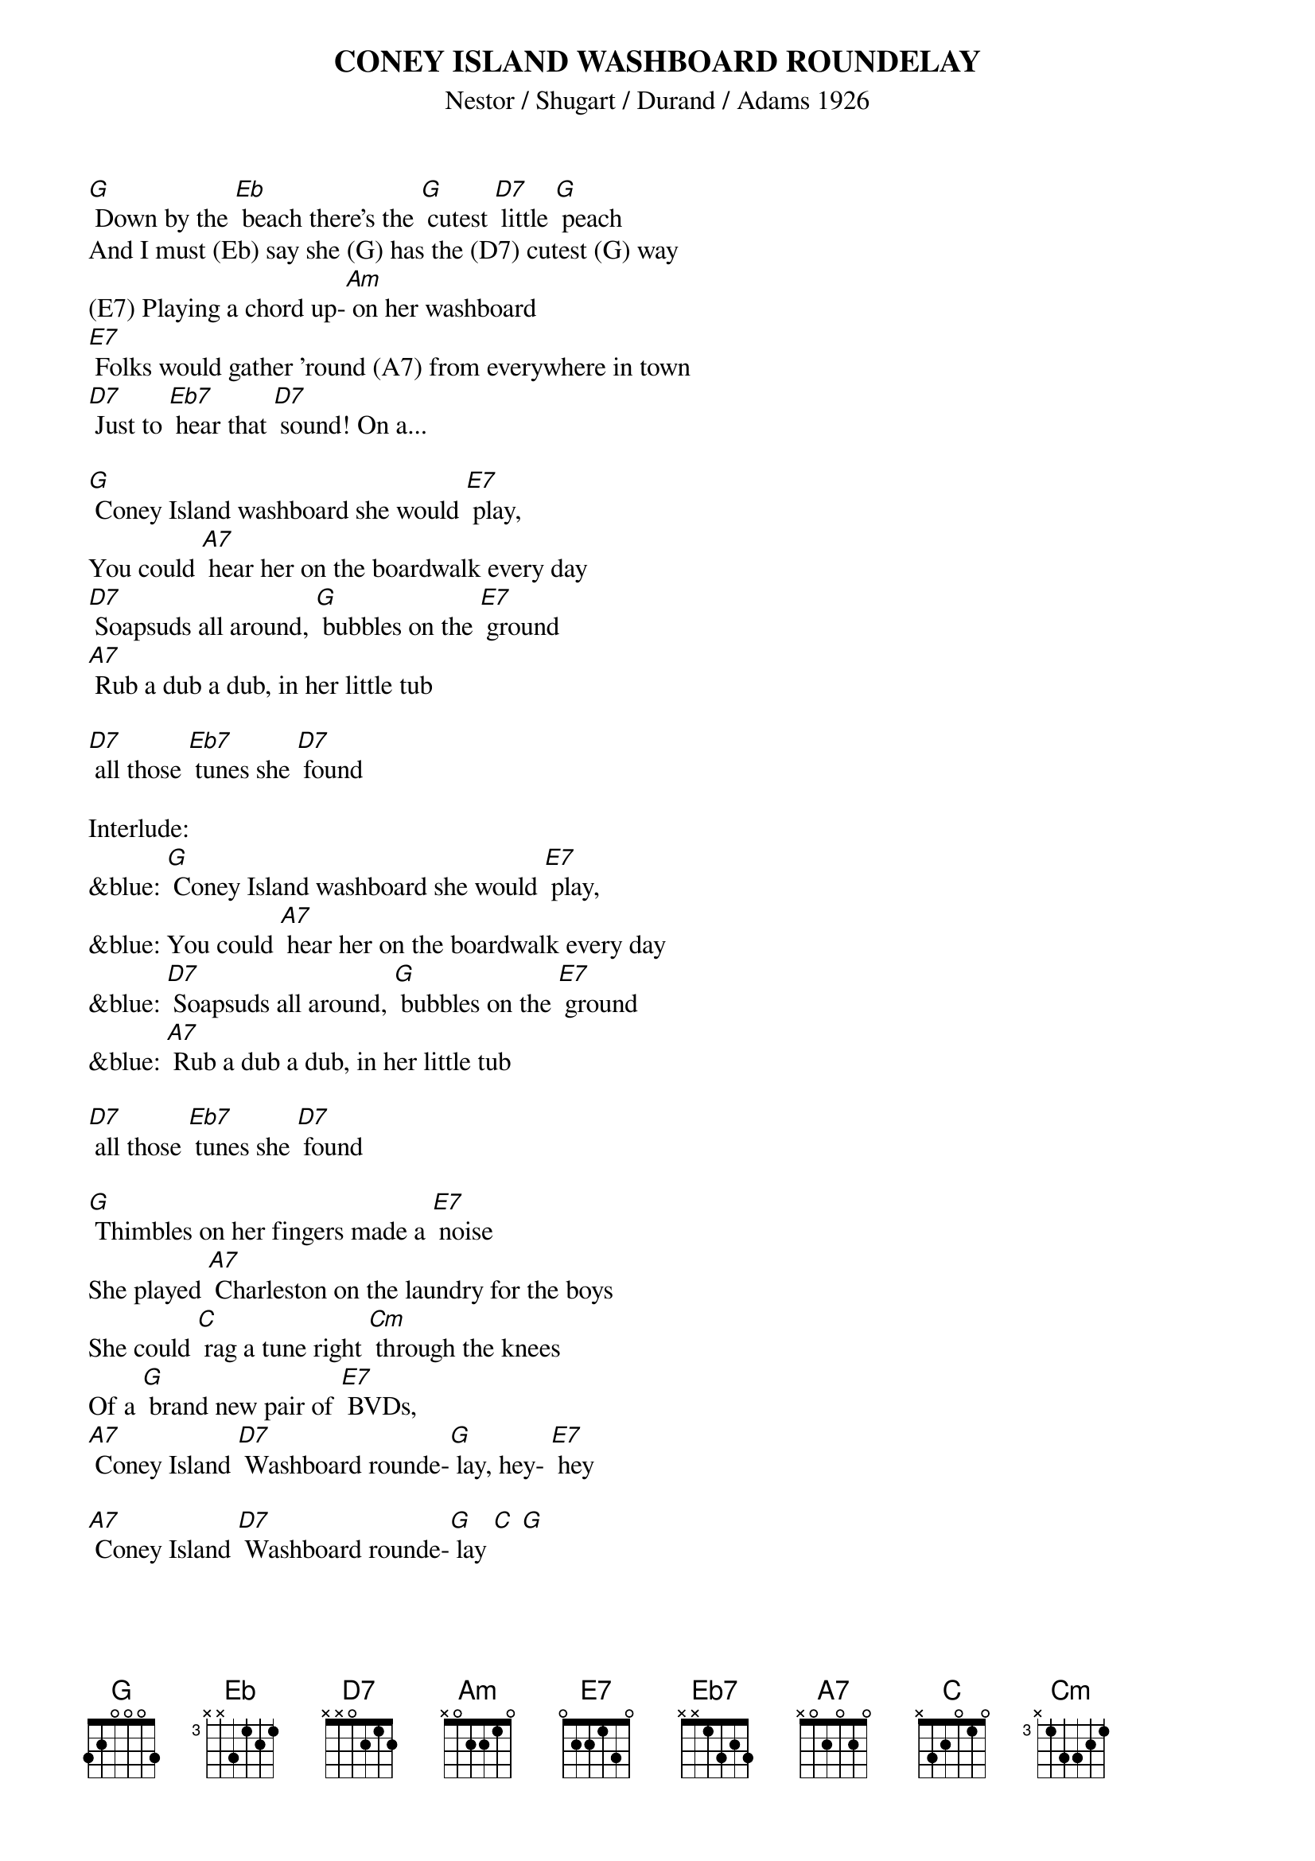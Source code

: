 {t: CONEY ISLAND WASHBOARD ROUNDELAY }
{st: Nestor / Shugart / Durand / Adams 1926}


[G] Down by the [Eb] beach there's the [G] cutest [D7] little [G] peach
And I must (Eb) say she (G) has the (D7) cutest (G) way
(E7) Playing a chord up-[Am] on her washboard
[E7] Folks would gather 'round (A7) from everywhere in town
[D7] Just to [Eb7] hear that [D7] sound! On a...

[G] Coney Island washboard she would [E7] play,
You could [A7] hear her on the boardwalk every day
[D7] Soapsuds all around, [G] bubbles on the [E7] ground
[A7] Rub a dub a dub, in her little tub

[D7] all those [Eb7] tunes she [D7] found

Interlude:
&blue: [G] Coney Island washboard she would [E7] play,
&blue: You could [A7] hear her on the boardwalk every day
&blue: [D7] Soapsuds all around, [G] bubbles on the [E7] ground
&blue: [A7] Rub a dub a dub, in her little tub

[D7] all those [Eb7] tunes she [D7] found

[G] Thimbles on her fingers made a [E7] noise
She played [A7] Charleston on the laundry for the boys
She could [C] rag a tune right [Cm] through the knees
Of a [G] brand new pair of [E7] BVDs,
[A7] Coney Island [D7] Washboard rounde-[G] lay, hey- [E7] hey

[A7] Coney Island [D7] Washboard rounde-[G] lay [C] [G]

